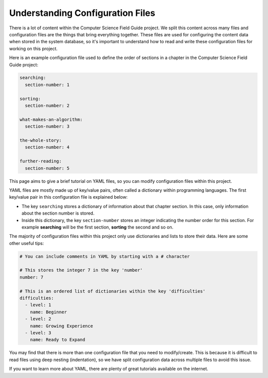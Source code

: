 Understanding Configuration Files
##############################################################################

There is a lot of content within the Computer Science Field Guide project.
We split this content across many files and configuration files are the things that bring everything together.
These files are used for configuring the content data when stored in the system database, so it's important to understand how to read and write these configuration files for working on this project.

Here is an example configuration file used to define the order of sections in a chapter in the Computer Science Field Guide project:

.. code-block:: yaml

  searching:
    section-number: 1

  sorting:
    section-number: 2

  what-makes-an-algorithm:
    section-number: 3

  the-whole-story:
    section-number: 4

  further-reading:
    section-number: 5

This page aims to give a brief tutorial on YAML files, so you can modify configuration files within this project.

YAML files are mostly made up of key/value pairs, often called a dictionary within programming languages.
The first key/value pair in this configuration file is explained below:

- The key ``searching`` stores a dictionary of information about that chapter section.
  In this case, only information about the section number is stored.
- Inside this dictionary, the key ``section-number`` stores an integer indicating the number order for this section.
  For example **searching** will be the first section, **sorting** the second and so on.

The majority of configuration files within this project only use dictionaries and lists to store their data.
Here are some other useful tips:

.. code-block:: yaml

  # You can include comments in YAML by starting with a # character

  # This stores the integer 7 in the key 'number'
  number: 7

  # This is an ordered list of dictionaries within the key 'difficulties'
  difficulties:
    - level: 1
      name: Beginner
    - level: 2
      name: Growing Experience
    - level: 3
      name: Ready to Expand

You may find that there is more than one configuration file that you need to modify/create.
This is because it is difficult to read files using deep nesting (indentation), so we have split configuration data across multiple files to avoid this issue.

If you want to learn more about YAML, there are plenty of great tutorials available on the internet.

